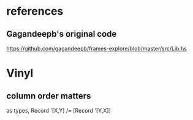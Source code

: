 * references
** Gagandeepb's original code
https://github.com/gagandeepb/frames-explore/blob/master/src/Lib.hs
* Vinyl
** column order matters
as types, Record '[X,Y] /= [Record '[Y,X]]
